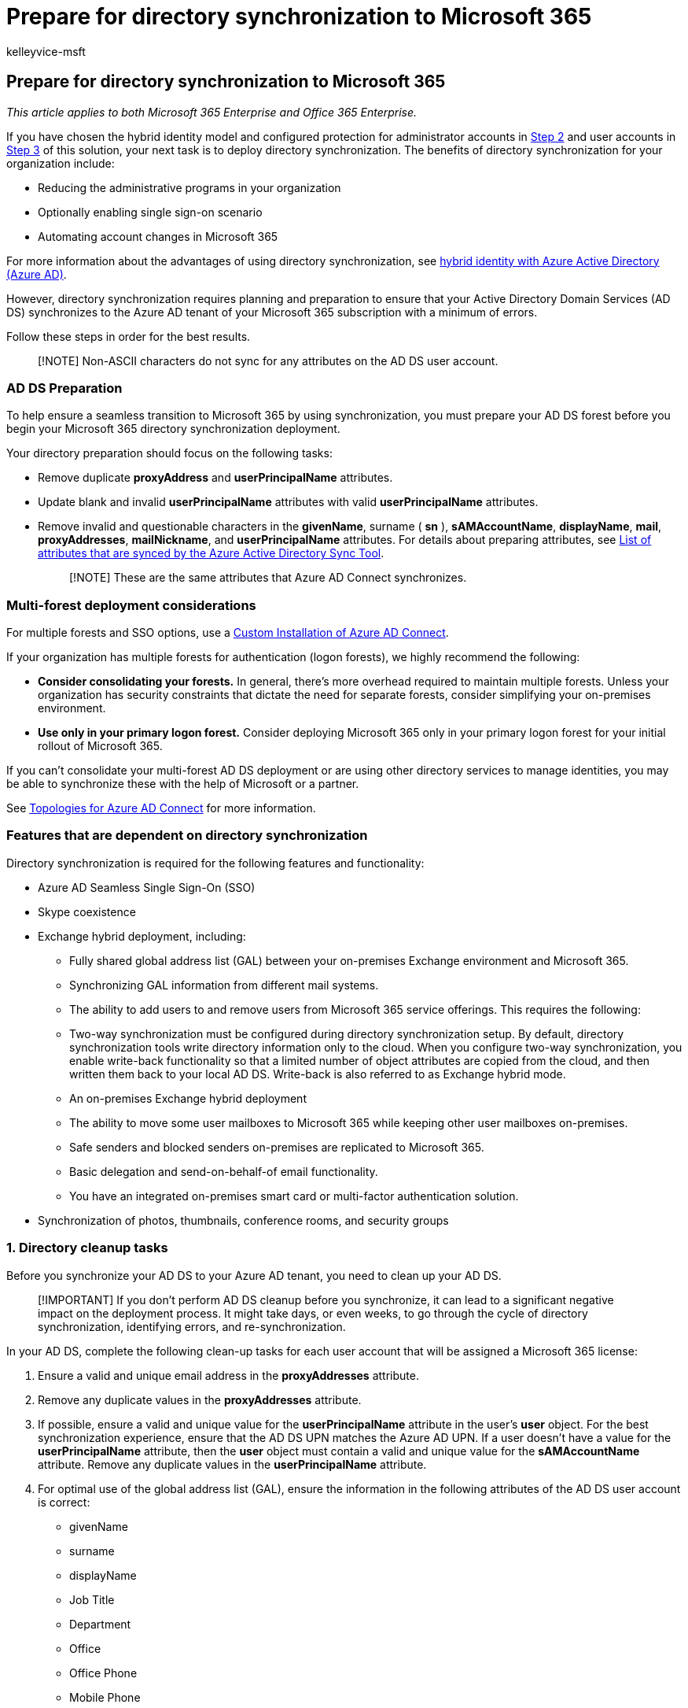 = Prepare for directory synchronization to Microsoft 365
:audience: Admin
:author: kelleyvice-msft
:description: Describes how to prepare to provision users to Microsoft 365 by using directory synchronization and the long-term benefits of using this method.
:f1.keywords: ["CSH"]
:manager: scotv
:ms.assetid: 01920974-9e6f-4331-a370-13aea4e82b3e
:ms.author: kvice
:ms.collection: ["Ent_O365", "M365-identity-device-management"]
:ms.custom: ["Adm_O365", "O365p_AddUsersWithDirSync", "O365M_AddUsersWithDirSync", "O365E_HRCSetupAADConnectAboutLM617031", "O365E_AddUsersWithDirSync"]
:ms.date: 09/30/2020
:ms.localizationpriority: medium
:ms.service: microsoft-365-enterprise
:ms.topic: article
:search.appverid: ["MET150", "MOP150", "MOE150", "MBS150"]

== Prepare for directory synchronization to Microsoft 365

_This article applies to both Microsoft 365 Enterprise and Office 365 Enterprise._

If you have chosen the hybrid identity model and configured protection for administrator accounts in xref:protect-your-global-administrator-accounts.adoc[Step 2] and user accounts in xref:microsoft-365-secure-sign-in.adoc[Step 3] of this solution, your next task is to deploy directory synchronization.
The benefits of directory synchronization for your organization include:

* Reducing the administrative programs in your organization
* Optionally enabling single sign-on scenario
* Automating account changes in Microsoft 365

For more information about the advantages of using directory synchronization, see link:/azure/active-directory/hybrid/whatis-hybrid-identity[hybrid identity with Azure Active Directory (Azure AD)].

However, directory synchronization requires planning and preparation to ensure that your Active Directory Domain Services (AD DS) synchronizes to the Azure AD tenant of your Microsoft 365 subscription with a minimum of errors.

Follow these steps in order for the best results.

____
[!NOTE] Non-ASCII characters do not sync for any attributes on the AD DS user account.
____

=== AD DS Preparation

To help ensure a seamless transition to Microsoft 365 by using synchronization, you must prepare your AD DS forest before you begin your Microsoft 365 directory synchronization deployment.

Your directory preparation should focus on the following tasks:

* Remove duplicate *proxyAddress* and *userPrincipalName* attributes.
* Update blank and invalid *userPrincipalName* attributes with valid *userPrincipalName* attributes.
* Remove invalid and questionable characters in the *givenName*, surname ( *sn* ), *sAMAccountName*, *displayName*, *mail*, *proxyAddresses*, *mailNickname*, and *userPrincipalName* attributes.
For details about preparing attributes, see https://go.microsoft.com/fwlink/p/?LinkId=396719[List of attributes that are synced by the Azure Active Directory Sync Tool].
+
____
[!NOTE] These are the same attributes that Azure AD Connect synchronizes.
____

=== Multi-forest deployment considerations

For multiple forests and SSO options, use a link:/azure/active-directory/hybrid/how-to-connect-install-custom[Custom Installation of Azure AD Connect].

If your organization has multiple forests for authentication (logon forests), we highly recommend the following:

* *Consider consolidating your forests.* In general, there's more overhead required to maintain multiple forests.
Unless your organization has security constraints that dictate the need for separate forests, consider simplifying your on-premises environment.
* *Use only in your primary logon forest.* Consider deploying Microsoft 365 only in your primary logon forest for your initial rollout of Microsoft 365.

If you can't consolidate your multi-forest AD DS deployment or are using other directory services to manage identities, you may be able to synchronize these with the help of Microsoft or a partner.

See link:/azure/active-directory/hybrid/plan-connect-topologies[Topologies for Azure AD Connect] for more information.

=== Features that are dependent on directory synchronization

Directory synchronization is required for the following features and functionality:

* Azure AD Seamless Single Sign-On (SSO)
* Skype coexistence
* Exchange hybrid deployment, including:
 ** Fully shared global address list (GAL) between your on-premises Exchange environment and Microsoft 365.
 ** Synchronizing GAL information from different mail systems.
 ** The ability to add users to and remove users from Microsoft 365 service offerings.
This requires the following:
 ** Two-way synchronization must be configured during directory synchronization setup.
By default, directory synchronization tools write directory information only to the cloud.
When you configure two-way synchronization, you enable write-back functionality so that a limited number of object attributes are copied from the cloud, and then written them back to your local AD DS.
Write-back is also referred to as Exchange hybrid mode.
 ** An on-premises Exchange hybrid deployment
 ** The ability to move some user mailboxes to Microsoft 365 while keeping other user mailboxes on-premises.
 ** Safe senders and blocked senders on-premises are replicated to Microsoft 365.
 ** Basic delegation and send-on-behalf-of email functionality.
 ** You have an integrated on-premises smart card or multi-factor authentication solution.
* Synchronization of photos, thumbnails, conference rooms, and security groups

=== 1. Directory cleanup tasks

Before you synchronize your AD DS to your Azure AD tenant, you need to clean up your AD DS.

____
[!IMPORTANT] If you don't perform AD DS cleanup before you synchronize, it can lead to a significant negative impact on the deployment process.
It might take days, or even weeks, to go through the cycle of directory synchronization, identifying errors, and re-synchronization.
____

In your AD DS, complete the following clean-up tasks for each user account that will be assigned a Microsoft 365 license:

. Ensure a valid and unique email address in the *proxyAddresses* attribute.
. Remove any duplicate values in the *proxyAddresses* attribute.
. If possible, ensure a valid and unique value for the *userPrincipalName* attribute in the user's *user* object.
For the best synchronization experience, ensure that the AD DS UPN matches the Azure AD UPN.
If a user doesn't have a value for the *userPrincipalName* attribute, then the *user* object must contain a valid and unique value for the *sAMAccountName* attribute.
Remove any duplicate values in the *userPrincipalName* attribute.
. For optimal use of the global address list (GAL), ensure the information in the following attributes of the AD DS user account is correct:
 ** givenName
 ** surname
 ** displayName
 ** Job Title
 ** Department
 ** Office
 ** Office Phone
 ** Mobile Phone
 ** Fax Number
 ** Street Address
 ** City
 ** State or Province
 ** Zip or Postal Code
 ** Country or Region

=== 2. Directory object and attribute preparation

Successful directory synchronization between your AD DS and Microsoft 365 requires that your AD DS attributes are properly prepared.
For example, you need to ensure that specific characters aren't used in certain attributes that are synchronized with the Microsoft 365 environment.
Unexpected characters don't cause directory synchronization to fail but might return a warning.
Invalid characters will cause directory synchronization to fail.

Directory synchronization will also fail if some of your AD DS users have one or more duplicate attributes.
Each user must have unique attributes.

The attributes that you need to prepare are listed here:

* *displayName*
 ** If the attribute exists in the user object, it will be synchronized with Microsoft 365.
 ** If this attribute exists in the user object, there must be a value for it.
That is, the attribute must not be blank.
 ** Maximum number of characters: 256
* *givenName*
 ** If the attribute exists in the user object, it will be synchronized with Microsoft 365, but Microsoft 365 doesn't require or use it.
 ** Maximum number of characters: 64
* *mail*
 ** The attribute value must be unique within the directory.
+
____
[!NOTE] If there are duplicate values, the first user with the value is synchronized.
Subsequent users will not appear in Microsoft 365.
You must modify either the value in Microsoft 365 or modify both of the values in AD DS in order for both users to appear in Microsoft 365.
____
* *mailNickname* (Exchange alias)
 ** The attribute value can't begin with a period (.).
 ** The attribute value must be unique within the directory.
+
____
[!NOTE] Underscores ("_") in the synchronized name indicates that the original value of this attribute contains invalid characters.
For more information on this attribute, see link:/powershell/module/exchange/set-mailbox[Exchange alias attribute].
____
* *proxyAddresses*
 ** Multiple-value attribute
 ** Maximum number of characters per value: 256
 ** The attribute value must not contain a space.
 ** The attribute value must be unique within the directory.
 ** Invalid characters: < > ( ) ; , [ ] "
 ** Letters with diacritical marks, such as umlauts, accents, and tildes, are invalid characters.
+
The invalid characters apply to the characters following the type delimiter and ":", such that SMTP:User@contso.com is allowed, but SMTP:user:M@contoso.com isn't.
+
____
[!IMPORTANT] All Simple Mail Transport Protocol (SMTP) addresses should comply with email messaging standards.
Remove duplicate or unwanted addresses if they exist.
____
* *sAMAccountName*
 ** Maximum number of characters: 20
 ** The attribute value must be unique within the directory.
 ** {blank}
+
[cols=2*]
|===
| Invalid characters: [ \ "
| , / : < > + = ; ?
* ']
|===

 ** If a user has an invalid *sAMAccountName* attribute but has a valid *userPrincipalName* attribute, the user account is created in Microsoft 365.
 ** If both *sAMAccountName* and *userPrincipalName* are invalid, the AD DS *userPrincipalName* attribute must be updated.
* *sn* (surname)
 ** If the attribute exists in the user object, it will be synchronized with Microsoft 365, but Microsoft 365 doesn't require or use it.
* *targetAddress*
+
It's required that the *targetAddress* attribute (for example, SMTP:tom@contoso.com) that's populated for the user must appear in the Microsoft 365 GAL.
In third-party messaging migration scenarios, this would require the Microsoft 365 schema extension for the AD DS.
The Microsoft 365 schema extension would also add other useful attributes to manage Microsoft 365 objects that are populated by using a directory synchronization tool from AD DS.
For example, the *msExchHideFromAddressLists* attribute to manage hidden mailboxes or distribution groups would be added.

 ** Maximum number of characters: 256
 ** The attribute value must not contain a space.
 ** The attribute value must be unique within the directory.
 ** Invalid characters: \ < > ( ) ; , [ ] "
 ** All Simple Mail Transport Protocol (SMTP) addresses should comply with email messaging standards.

* *userPrincipalName*
 ** The *userPrincipalName* attribute must be in the Internet-style sign-in format where the user name is followed by the at sign (@) and a domain name: for example, user@contoso.com.
All Simple Mail Transport Protocol (SMTP) addresses should comply with email messaging standards.
 ** The maximum number of characters for the *userPrincipalName* attribute is 113.
A specific number of characters are permitted before and after the at sign (@), as follows:
 ** Maximum number of characters for the username that is in front of the at sign (@): 64
 ** Maximum number of characters for the domain name following the at sign (@): 48
 ** {blank}
+
[cols=2*]
|===
| Invalid characters: \ % & * + / = ?
{ }
| < > ( ) ; : , [ ] "
|===

 ** Characters allowed: A -- Z, a - z, 0 -- 9, ' . - _ !
# {caret} ~
 ** Letters with diacritical marks, such as umlauts, accents, and tildes, are invalid characters.
 ** The @ character is required in each *userPrincipalName* value.
 ** The @ character can't be the first character in each *userPrincipalName* value.
 ** The username can't end with a period (.), an ampersand (&), a space, or an at sign (@).
 ** The username can't contain any spaces.
 ** Routable domains must be used;
for example, local or internal domains can't be used.
 ** Unicode is converted to underscore characters.
 ** *userPrincipalName* can't contain any duplicate values in the directory.

=== 3. Prepare the userPrincipalName attribute

Active Directory is designed to allow the end users in your organization to sign in to your directory by using either *sAMAccountName* or *userPrincipalName*.
Similarly, end users can sign in to Microsoft 365 by using the user principal name (UPN) of their work or school account.
Directory synchronization attempts to create new users in Azure Active Directory by using the same UPN that's in your AD DS.
The UPN is formatted like an email address.

In Microsoft 365, the UPN is the default attribute that's used to generate the email address.
It's easy to get *userPrincipalName* (in AD DS and in Azure AD) and the primary email address in *proxyAddresses* set to different values.
When they're set to different values, there can be confusion for administrators and end users.

It's best to align these attributes to reduce confusion.
To meet the requirements of single sign-on with Active Directory Federation Services (AD FS) 2.0, you need to ensure that the UPNs in Azure Active Directory and your AD DS match and are using a valid domain namespace.

=== 4. Add an alternative UPN suffix to AD DS

You may need to add an alternative UPN suffix to associate the user's corporate credentials with the Microsoft 365 environment.
A UPN suffix is the part of a UPN to the right of the @ character.
UPNs that are used for single sign-on can contain letters, numbers, periods, dashes, and underscores, but no other types of characters.

For more information on how to add an alternative UPN suffix to Active Directory, see https://go.microsoft.com/fwlink/p/?LinkId=525430[Prepare for directory synchronization].

=== 5. Match the AD DS UPN with the Microsoft 365 UPN

If you've already set up directory synchronization, the user's UPN for Microsoft 365 may not match the user's AD DS UPN that's defined in your AD DS.
This can occur when a user was assigned a license before the domain was verified.
To fix this, use https://go.microsoft.com/fwlink/p/?LinkId=396730[PowerShell to fix duplicate UPN] to update the user's UPN to ensure that the Microsoft 365 UPN matches the corporate user name and domain.
If you're updating the UPN in the AD DS and would like it to synchronize with the Azure Active Directory identity, you need to remove the user's license in Microsoft 365 prior to making the changes in AD DS.

Also see xref:prepare-a-non-routable-domain-for-directory-synchronization.adoc[How to prepare a non-routable domain (such as .local domain) for directory synchronization].

=== Next steps

After you've done 1 through 5 above, see xref:set-up-directory-synchronization.adoc[Set up directory synchronization].
